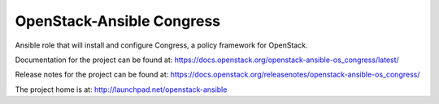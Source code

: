 ==========================
OpenStack-Ansible Congress
==========================

Ansible role that will install and configure Congress, a policy framework for OpenStack.

Documentation for the project can be found at:
`<https://docs.openstack.org/openstack-ansible-os_congress/latest/>`_

Release notes for the project can be found at:
`<https://docs.openstack.org/releasenotes/openstack-ansible-os_congress/>`_

The project home is at:
`<http://launchpad.net/openstack-ansible>`_
